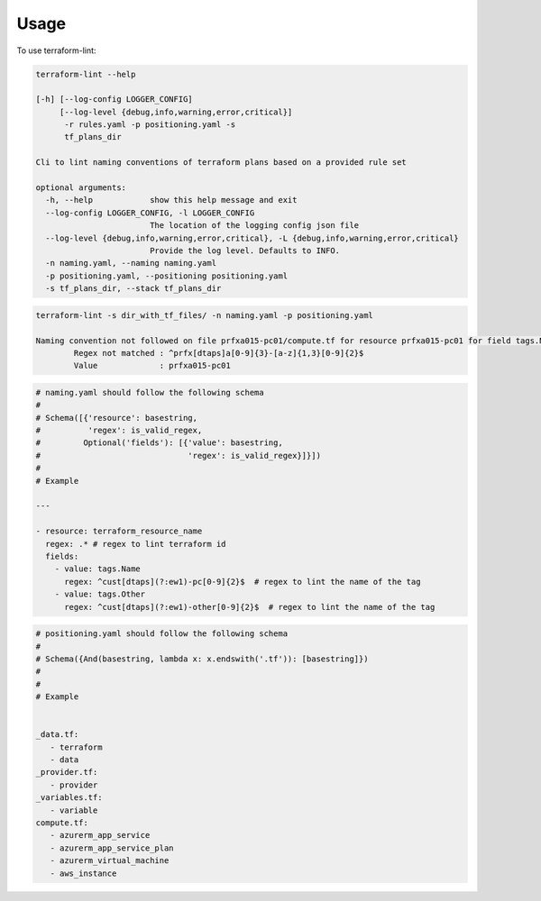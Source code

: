 =====
Usage
=====

To use terraform-lint:

.. code-block:: bash

    terraform-lint --help

    [-h] [--log-config LOGGER_CONFIG]
         [--log-level {debug,info,warning,error,critical}]
          -r rules.yaml -p positioning.yaml -s
          tf_plans_dir

    Cli to lint naming conventions of terraform plans based on a provided rule set

    optional arguments:
      -h, --help            show this help message and exit
      --log-config LOGGER_CONFIG, -l LOGGER_CONFIG
                            The location of the logging config json file
      --log-level {debug,info,warning,error,critical}, -L {debug,info,warning,error,critical}
                            Provide the log level. Defaults to INFO.
      -n naming.yaml, --naming naming.yaml
      -p positioning.yaml, --positioning positioning.yaml
      -s tf_plans_dir, --stack tf_plans_dir



.. code-block:: bash

    terraform-lint -s dir_with_tf_files/ -n naming.yaml -p positioning.yaml

    Naming convention not followed on file prfxa015-pc01/compute.tf for resource prfxa015-pc01 for field tags.Name
            Regex not matched : ^prfx[dtaps]a[0-9]{3}-[a-z]{1,3}[0-9]{2}$
            Value             : prfxa015-pc01



.. code-block:: bash

    # naming.yaml should follow the following schema
    #
    # Schema([{'resource': basestring,
    #          'regex': is_valid_regex,
    #         Optional('fields'): [{'value': basestring,
    #                               'regex': is_valid_regex}]}])
    #
    # Example

    ---

    - resource: terraform_resource_name
      regex: .* # regex to lint terraform id
      fields:
        - value: tags.Name
          regex: ^cust[dtaps](?:ew1)-pc[0-9]{2}$  # regex to lint the name of the tag
        - value: tags.Other
          regex: ^cust[dtaps](?:ew1)-other[0-9]{2}$  # regex to lint the name of the tag


.. code-block:: bash

    # positioning.yaml should follow the following schema
    #
    # Schema({And(basestring, lambda x: x.endswith('.tf')): [basestring]})
    #
    #
    # Example


    _data.tf:
       - terraform
       - data
    _provider.tf:
       - provider
    _variables.tf:
       - variable
    compute.tf:
       - azurerm_app_service
       - azurerm_app_service_plan
       - azurerm_virtual_machine
       - aws_instance
